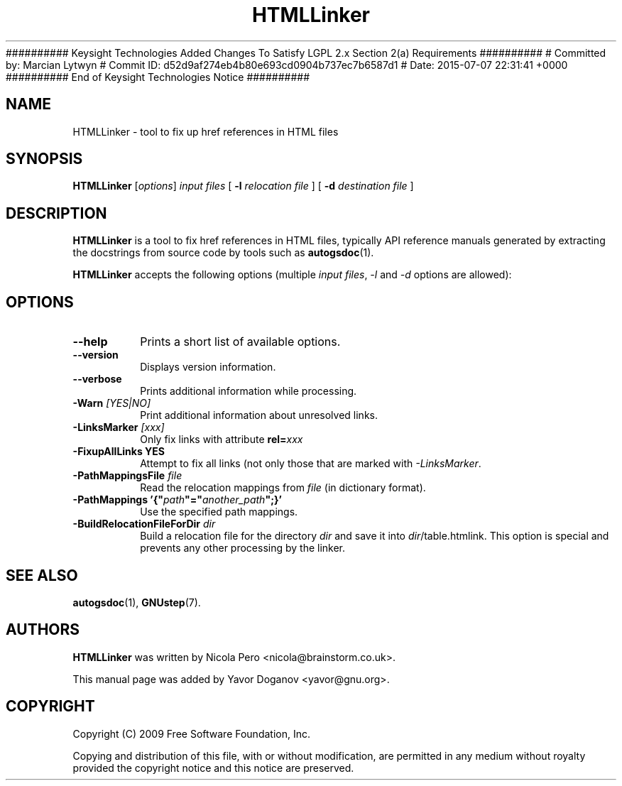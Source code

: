 ########## Keysight Technologies Added Changes To Satisfy LGPL 2.x Section 2(a) Requirements ##########
# Committed by: Marcian Lytwyn
# Commit ID: d52d9af274eb4b80e693cd0904b737ec7b6587d1
# Date: 2015-07-07 22:31:41 +0000
########## End of Keysight Technologies Notice ##########
.TH HTMLLinker 1 "August 16, 2009" "GNUstep" "GNUstep System Manual"

.SH NAME
HTMLLinker \- tool to fix up href references in HTML files

.SH SYNOPSIS
.B HTMLLinker
.RI [ options ]
.I input files
[
.B -l
.I relocation file
]
[
.B -d
.I destination file
]
.br

.SH DESCRIPTION
.B HTMLLinker
is a tool to fix href references in HTML files, typically API
reference manuals generated by extracting the docstrings from source
code by tools such as
.BR autogsdoc (1).
.PP
.B HTMLLinker
accepts the following options (multiple
.I input files\fR,\fR
.I -l
and
.I -d
options are allowed):

.SH OPTIONS
.TP
.B --help
Prints a short list of available options.
.TP
.B --version
Displays version information.
.TP
.B --verbose
Prints additional information while processing.
.TP
.BI -Warn " [YES|NO]"
Print additional information about unresolved links.
.TP
.BI -LinksMarker " [xxx]"
Only fix links with attribute \fBrel\f\=\fIxxx\fR
.TP
.B -FixupAllLinks YES
Attempt to fix all links (not only those that are marked with
\fI-LinksMarker\fR.
.TP
.B -PathMappingsFile \fIfile\fR
Read the relocation mappings from
.I file
(in dictionary format).
.TP
.B -PathMappings '{"\fIpath\fR\fB"="\fR\fIanother_path\fR\fB";}'\fR
Use the specified path mappings.
.TP
.BI -BuildRelocationFileForDir " dir"
Build a relocation file for the directory
.I dir
and save it into \fIdir\fR/table.htmlink.  This option is special and
prevents any other processing by the linker.

.SH SEE ALSO
.BR autogsdoc (1),
.BR GNUstep (7).

.SH AUTHORS
.B HTMLLinker
was written by Nicola Pero <nicola@brainstorm.co.uk>.
.P
This manual page was added by Yavor Doganov <yavor@gnu.org>.

.SH COPYRIGHT
Copyright (C) 2009 Free Software Foundation, Inc.
.P
Copying and distribution of this file, with or without modification,
are permitted in any medium without royalty provided the copyright
notice and this notice are preserved.
